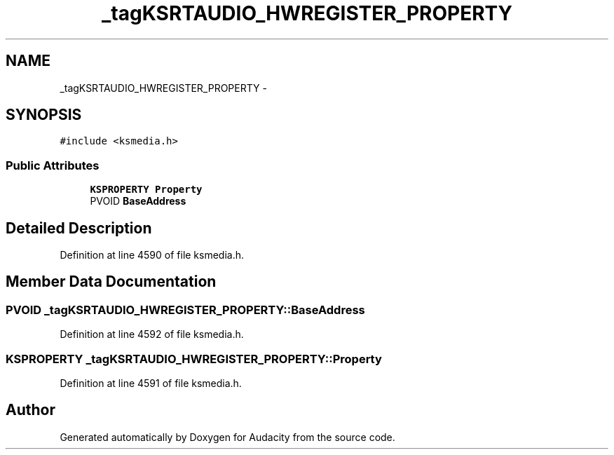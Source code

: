 .TH "_tagKSRTAUDIO_HWREGISTER_PROPERTY" 3 "Thu Apr 28 2016" "Audacity" \" -*- nroff -*-
.ad l
.nh
.SH NAME
_tagKSRTAUDIO_HWREGISTER_PROPERTY \- 
.SH SYNOPSIS
.br
.PP
.PP
\fC#include <ksmedia\&.h>\fP
.SS "Public Attributes"

.in +1c
.ti -1c
.RI "\fBKSPROPERTY\fP \fBProperty\fP"
.br
.ti -1c
.RI "PVOID \fBBaseAddress\fP"
.br
.in -1c
.SH "Detailed Description"
.PP 
Definition at line 4590 of file ksmedia\&.h\&.
.SH "Member Data Documentation"
.PP 
.SS "PVOID _tagKSRTAUDIO_HWREGISTER_PROPERTY::BaseAddress"

.PP
Definition at line 4592 of file ksmedia\&.h\&.
.SS "\fBKSPROPERTY\fP _tagKSRTAUDIO_HWREGISTER_PROPERTY::Property"

.PP
Definition at line 4591 of file ksmedia\&.h\&.

.SH "Author"
.PP 
Generated automatically by Doxygen for Audacity from the source code\&.
